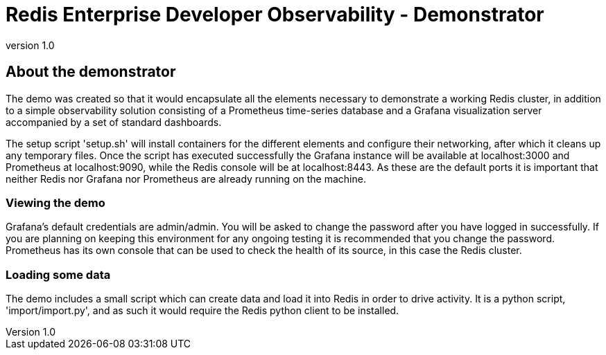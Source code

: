 = Redis Enterprise Developer Observability - Demonstrator
:revnumber: 1.0
:docinfo1:

== About the demonstrator

The demo was created so that it would encapsulate all the elements necessary to demonstrate a working Redis cluster, in
addition to a simple observability solution consisting of a Prometheus time-series database and a Grafana visualization
server accompanied by a set of standard dashboards.

The setup script 'setup.sh' will install containers for the different elements and configure their networking, after
which it cleans up any temporary files. Once the script has executed successfully the Grafana instance will be available
at localhost:3000 and Prometheus at localhost:9090, while the Redis console will be at localhost:8443. As these are the
default ports it is important that neither Redis nor Grafana nor Prometheus are already running on the machine.

=== Viewing the demo

Grafana's default credentials are admin/admin. You will be asked to change the password after you have logged in
successfully. If you are planning on keeping this environment for any ongoing testing it is recommended that you change
the password. Prometheus has its own console that can be used to check the health of its source, in this case the Redis
cluster.

=== Loading some data

The demo includes a small script which can create data and load it into Redis in order to drive activity.
It is a python script, 'import/import.py', and as such it would require the Redis python client to be installed.

